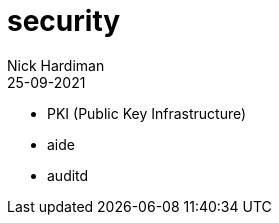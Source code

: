 = security
Nick Hardiman 
:source-highlighter: highlight.js
:revdate: 25-09-2021

* PKI (Public Key Infrastructure)
* aide 
* auditd

